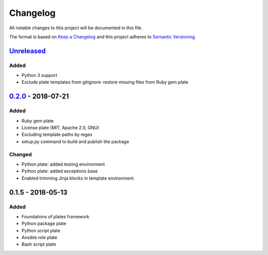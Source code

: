 Changelog
=========

All notable changes to this project will be documented in this file.

The format is based on `Keep a Changelog`_
and this project adheres to `Semantic Versioning`_.

.. _Keep a Changelog: https://keepachangelog.com/en/1.0.0/
.. _Semantic Versioning: https://semver.org/spec/v2.0.0.html

Unreleased_
------------

Added
/////
- Python 3 support
- Exclude plate templates from gitignore: restore missing files from Ruby gem plate

0.2.0_ - 2018-07-21
--------------------

Added
/////
- Ruby gem plate
- License plate (MIT, Apache 2.0, GNU)
- Excluding template paths by regex
- setup.py command to build and publish the package

Changed
///////
- Python plate: added testing environment
- Python plate: added exceptions base
- Enabled trimming Jinja blocks in template environment 

0.1.5 - 2018-05-13
--------------------

Added
/////
- Foundations of plates framework
- Python package plate
- Python script plate
- Ansible role plate
- Bash script plate

.. _Unreleased: https://github.com/bzurkowski/boil/compare/v0.2.0...HEAD
.. _0.2.0: https://github.com/bzurkowski/boil/compare/v0.1.5...v0.2.0